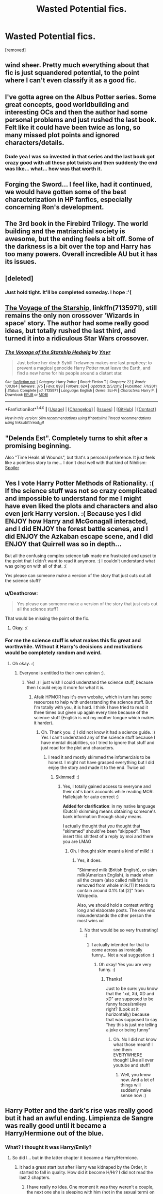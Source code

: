 #+TITLE: Wasted Potential fics.

* Wasted Potential fics.
:PROPERTIES:
:Score: 1
:DateUnix: 1519147240.0
:DateShort: 2018-Feb-20
:FlairText: Discussion
:END:
[removed]


** wind sheer. Pretty much everything about that fic is just squandered potential, to the point where I can't even classify it as a good fic.
:PROPERTIES:
:Author: Lord_Anarchy
:Score: 9
:DateUnix: 1519149200.0
:DateShort: 2018-Feb-20
:END:


** I've gotta agree on the Albus Potter series. Some great concepts, good worldbuilding and interesting OCs and then the author had some personal problems and just rushed the last book. Felt like it could have been twice as long, so many missed plot points and ignored characters/details.
:PROPERTIES:
:Author: Sudran
:Score: 5
:DateUnix: 1519152296.0
:DateShort: 2018-Feb-20
:END:

*** Dude yea I was so invested in that series and the last book got crazy good with all these plot twists and then suddenly the end was like... what... how was that worth it.
:PROPERTIES:
:Author: orangedarkchocolate
:Score: 1
:DateUnix: 1519162208.0
:DateShort: 2018-Feb-21
:END:


** Forging the Sword... I feel like, had it continued, we would have gotten some of the best characterization in HP fanfics, especially concerning Ron's development.
:PROPERTIES:
:Author: ashez2ashes
:Score: 4
:DateUnix: 1519156063.0
:DateShort: 2018-Feb-20
:END:


** The 3rd book in the Firebird Trilogy. The world building and the matriarchial society is awesome, but the ending feels a bit off. Some of the darkness is a bit over the top and Harry has too many powers. Overall incredible AU but it has its issues.
:PROPERTIES:
:Author: moomoogoat
:Score: 3
:DateUnix: 1519151625.0
:DateShort: 2018-Feb-20
:END:


** [deleted]
:PROPERTIES:
:Score: 3
:DateUnix: 1519195042.0
:DateShort: 2018-Feb-21
:END:

*** Just hold tight. It'll be completed someday. I hope :'(
:PROPERTIES:
:Author: JoseElEntrenador
:Score: 1
:DateUnix: 1519195530.0
:DateShort: 2018-Feb-21
:END:


** [[https://www.fanfiction.net/s/7135971/1/The-Voyage-of-the-Starship-Hedwig][The Voyage of the Starship]], linkffn(7135971), still remains the only non crossover 'Wizards in space' story. The author had some really good ideas, but totally rushed the last third, and turned it into a ridiculous Star Wars crossover.
:PROPERTIES:
:Author: InquisitorCOC
:Score: 2
:DateUnix: 1519172840.0
:DateShort: 2018-Feb-21
:END:

*** [[http://www.fanfiction.net/s/7135971/1/][*/The Voyage of the Starship Hedwig/*]] by [[https://www.fanfiction.net/u/2409341/Ynyr][/Ynyr/]]

#+begin_quote
  Just before her death Sybill Trelawney makes one last prophecy: to prevent a magical genocide Harry Potter must leave the Earth, and find a new home for his people around a distant star.
#+end_quote

^{/Site/: [[http://www.fanfiction.net/][fanfiction.net]] *|* /Category/: Harry Potter *|* /Rated/: Fiction T *|* /Chapters/: 22 *|* /Words/: 100,184 *|* /Reviews/: 375 *|* /Favs/: 893 *|* /Follows/: 624 *|* /Updated/: 2/5/2012 *|* /Published/: 7/1/2011 *|* /Status/: Complete *|* /id/: 7135971 *|* /Language/: English *|* /Genre/: Sci-Fi *|* /Characters/: Harry P. *|* /Download/: [[http://www.ff2ebook.com/old/ffn-bot/index.php?id=7135971&source=ff&filetype=epub][EPUB]] or [[http://www.ff2ebook.com/old/ffn-bot/index.php?id=7135971&source=ff&filetype=mobi][MOBI]]}

--------------

*FanfictionBot*^{1.4.0} *|* [[[https://github.com/tusing/reddit-ffn-bot/wiki/Usage][Usage]]] | [[[https://github.com/tusing/reddit-ffn-bot/wiki/Changelog][Changelog]]] | [[[https://github.com/tusing/reddit-ffn-bot/issues/][Issues]]] | [[[https://github.com/tusing/reddit-ffn-bot/][GitHub]]] | [[[https://www.reddit.com/message/compose?to=tusing][Contact]]]

^{/New in this version: Slim recommendations using/ ffnbot!slim! /Thread recommendations using/ linksub(thread_id)!}
:PROPERTIES:
:Author: FanfictionBot
:Score: 1
:DateUnix: 1519172870.0
:DateShort: 2018-Feb-21
:END:


** "Delenda Est". Completely turns to shit after a promising beginning.

Also "Time Heals all Wounds", but that's a personal preference. It just feels like a pointless story to me... I don't deal well with that kind of Nihilism: [[/s][Spoiler]]
:PROPERTIES:
:Author: Deathcrow
:Score: 2
:DateUnix: 1519157798.0
:DateShort: 2018-Feb-20
:END:


** Yes I vote Harry Potter Methods of Rationality. :( If the science stuff was not so crazy complicated and impossible to understand for me I might have even liked the plots and characters and also even jerk Harry version. :( Because yes I did ENJOY how Harry and McGonagall interacted, and I did ENJOY the forest battle scenes, and I did ENJOY the Azkaban escape scene, and I did ENJOY that Quirrell was so in depth...

But all the confusing complex science talk made me frustrated and upset to the point that I didn't want to read it anymore. :( I couldn't understand what was going on with all of that. :(

Yes please can someone make a version of the story that just cuts out all the science stuff?
:PROPERTIES:
:Score: 1
:DateUnix: 1519153641.0
:DateShort: 2018-Feb-20
:END:

*** u/Deathcrow:
#+begin_quote
  Yes please can someone make a version of the story that just cuts out all the science stuff?
#+end_quote

That would be missing the point of the fic.
:PROPERTIES:
:Author: Deathcrow
:Score: 3
:DateUnix: 1519157392.0
:DateShort: 2018-Feb-20
:END:

**** Okay. :(
:PROPERTIES:
:Score: 1
:DateUnix: 1519157433.0
:DateShort: 2018-Feb-20
:END:


*** For me the science stuff is what makes this fic great and worthwhile. Without it Harry's decisions and motivations would be completely random and weird.
:PROPERTIES:
:Author: kropkanienawisci
:Score: 2
:DateUnix: 1519160224.0
:DateShort: 2018-Feb-21
:END:

**** Oh okay. :(
:PROPERTIES:
:Score: 2
:DateUnix: 1519160246.0
:DateShort: 2018-Feb-21
:END:

***** Everyone is entitled to their own opinion :).
:PROPERTIES:
:Author: kropkanienawisci
:Score: 3
:DateUnix: 1519160530.0
:DateShort: 2018-Feb-21
:END:

****** Yes! :) I just wish I could understand the science stuff, because then I could enjoy it more for what it is.
:PROPERTIES:
:Score: 1
:DateUnix: 1519160928.0
:DateShort: 2018-Feb-21
:END:

******* Afaik HPMOR has it's own website, which in turn has some resources to help with understanding the science stuff. But I'm totally with you, it is hard. I think I have tried to read it three times but given up again every time because of the science stuff (English is not my mother tongue which makes it harder).
:PROPERTIES:
:Author: Kiloee
:Score: 1
:DateUnix: 1519164684.0
:DateShort: 2018-Feb-21
:END:

******** Oh. Thank you. :) I did not know it had a science guide. :) Yes I can't understand any of the science stuff because I have mental disabilities, so I tried to ignore that stuff and just read for the plot and characters.
:PROPERTIES:
:Score: 1
:DateUnix: 1519164773.0
:DateShort: 2018-Feb-21
:END:

********* I read it and mostly skimmed the infomercials to be honest. I might not have grasped everything but I did enjoy the story and made it to the end. Twice xd
:PROPERTIES:
:Author: ValerianCandy
:Score: 1
:DateUnix: 1519172926.0
:DateShort: 2018-Feb-21
:END:

********** Skimmed! :)
:PROPERTIES:
:Score: 0
:DateUnix: 1519174621.0
:DateShort: 2018-Feb-21
:END:

*********** Yes, I totally gained access to everyone and their cat's bank accounts while reading MOR. Hallelujah for auto correct :)

*Added for clarification*: in my native language (Dutch) skimming means obtaining someone's bank information through shady means.

I actually thought that /you/ thought that "skimmed" should've been "skipped". Then insert this shitfest of a reply by moi and there you are LMAO
:PROPERTIES:
:Author: ValerianCandy
:Score: 1
:DateUnix: 1519177389.0
:DateShort: 2018-Feb-21
:END:

************ Oh. I thought skim meant a kind of milk! :)
:PROPERTIES:
:Score: 1
:DateUnix: 1519177584.0
:DateShort: 2018-Feb-21
:END:

************* Yes, it does.

"Skimmed milk (British English), or skim milk(American English), is made when all the cream (also called milkfat) is removed from whole milk.[1] It tends to contain around 0.1% fat.[2]" from Wikipedia.

Also, we should hold a contest writing long and elaborate posts. The one who misunderstands the other person the most wins xd
:PROPERTIES:
:Author: ValerianCandy
:Score: 1
:DateUnix: 1519177878.0
:DateShort: 2018-Feb-21
:END:

************** No that would be so very frustrating! :(
:PROPERTIES:
:Score: 1
:DateUnix: 1519178367.0
:DateShort: 2018-Feb-21
:END:

*************** I actually intended for that to come across as ironically funny... Not a real suggestion :)
:PROPERTIES:
:Author: ValerianCandy
:Score: 1
:DateUnix: 1519178787.0
:DateShort: 2018-Feb-21
:END:

**************** Oh okay! Yes you are very funny. :)
:PROPERTIES:
:Score: 1
:DateUnix: 1519179335.0
:DateShort: 2018-Feb-21
:END:

***************** Thanks!

Just to be sure: you know that the "xd, Xd, XD and xD" are supposed to be funny faces/smileys right? (Look at it horizontally) because that was supposed to say "hey this is just me telling a joke or being funny"
:PROPERTIES:
:Author: ValerianCandy
:Score: 1
:DateUnix: 1519179618.0
:DateShort: 2018-Feb-21
:END:

****************** Oh. No I did not know what those meant! I see them EVERYWHERE though! Like all over youtube and stuff!
:PROPERTIES:
:Score: 1
:DateUnix: 1519179922.0
:DateShort: 2018-Feb-21
:END:

******************* Well, you know now. And a lot of things will suddenly make sense now :)
:PROPERTIES:
:Author: ValerianCandy
:Score: 1
:DateUnix: 1519204815.0
:DateShort: 2018-Feb-21
:END:


** Harry Potter and the dark's rise was really good but it had an awful ending. Limpienza de Sangre was really good until it became a Harry/Hermione out of the blue.
:PROPERTIES:
:Author: Quoba
:Score: 1
:DateUnix: 1519153841.0
:DateShort: 2018-Feb-20
:END:

*** What? I thought it was Harry/Emily?
:PROPERTIES:
:Author: iambeeblack
:Score: 3
:DateUnix: 1519155620.0
:DateShort: 2018-Feb-20
:END:

**** So did I... but in the latter chapter it became a Harry/Hermione.
:PROPERTIES:
:Author: Quoba
:Score: 0
:DateUnix: 1519156203.0
:DateShort: 2018-Feb-20
:END:

***** It had a great start but after Harry was kidnaped by the Order, it started to fall in quality. How did it become H/Hr? I did not read the last 2 chapters.
:PROPERTIES:
:Author: Lakas1236547
:Score: -1
:DateUnix: 1519157247.0
:DateShort: 2018-Feb-20
:END:

****** I have really no idea. One moment it was they weren't a couple, the next one she is sleeping with him (not in the sexual term) on his bed.

When I say that it became a H/Hr out of the blue, I'm not exagerating.
:PROPERTIES:
:Author: Quoba
:Score: 1
:DateUnix: 1519159052.0
:DateShort: 2018-Feb-21
:END:

******* It didn't happen out of the blue. It was just subtle.

[[/spoiler][Hermione got attacked by Crabbe/Goyle in the RoR. It was hinted she was molested and almost raped. She became subdued afterwards, withdrawn. Harry reached out to help her as a friend. Hermione went into his bed in a platonic way, because she felt safer with him, except they're teenagers and so couldn't keep from flirting.]]
:PROPERTIES:
:Author: Boris_The_Unbeliever
:Score: 2
:DateUnix: 1519171249.0
:DateShort: 2018-Feb-21
:END:


******* Ah. Is it still worth reading? Has quality risen at all?
:PROPERTIES:
:Author: Lakas1236547
:Score: 1
:DateUnix: 1519159464.0
:DateShort: 2018-Feb-21
:END:

******** I'd rather not say because I can't stay objective. I hate Hermione so much that I litteraly can't read any fic where she is/stay his friend.
:PROPERTIES:
:Author: Quoba
:Score: 1
:DateUnix: 1519159771.0
:DateShort: 2018-Feb-21
:END:

********* Same. I will give a fic a go if she has an important role in a fic, but she is usually there because the author does not want to seem/look racist. What about you?
:PROPERTIES:
:Author: Lakas1236547
:Score: 0
:DateUnix: 1519159899.0
:DateShort: 2018-Feb-21
:END:

********** Why would the author look racist? And, I never give a go if Hermione is / stay Harry's friend.
:PROPERTIES:
:Author: Quoba
:Score: 1
:DateUnix: 1519160059.0
:DateShort: 2018-Feb-21
:END:

*********** Well, if Slytherin!Harry makes friends only with Purebloods/Half-bloods, then he and by extension author may seem racist.

"See he has a muggleborn friend, love me. I AM NOT RACIST."- The author.

Or any similar reason. She rarely has any purpose in any HP fics.
:PROPERTIES:
:Author: Lakas1236547
:Score: 1
:DateUnix: 1519160310.0
:DateShort: 2018-Feb-21
:END:
